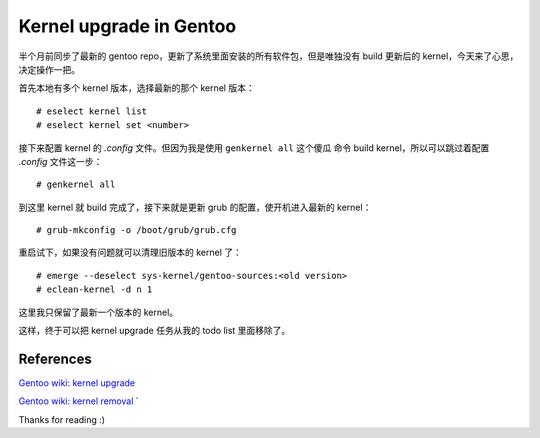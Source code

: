 Kernel upgrade in Gentoo
========================

半个月前同步了最新的 gentoo repo，更新了系统里面安装的所有软件包，但是唯独没有
build 更新后的 kernel，今天来了心思，决定操作一把。

首先本地有多个 kernel 版本，选择最新的那个 kernel 版本： ::

    # eselect kernel list
    # eselect kernel set <number>

接下来配置 kernel 的 *.config* 文件。但因为我是使用 ``genkernel all`` 这个傻瓜
命令 build kernel，所以可以跳过着配置 *.config* 文件这一步： ::

    # genkernel all

到这里 kernel 就 build 完成了，接下来就是更新 grub 的配置，使开机进入最新的
kernel： ::

    # grub-mkconfig -o /boot/grub/grub.cfg

重启试下，如果没有问题就可以清理旧版本的 kernel 了： ::

    # emerge --deselect sys-kernel/gentoo-sources:<old version>
    # eclean-kernel -d n 1

这里我只保留了最新一个版本的 kernel。

这样，终于可以把 kernel upgrade 任务从我的 todo list 里面移除了。

References
----------

`Gentoo wiki: kernel upgrade
<https://wiki.gentoo.org/wiki/Kernel/Upgrade>`_

`Gentoo wiki: kernel removal
<https://wiki.gentoo.org/wiki/Kernel/Removal>`_
`

Thanks for reading :)
